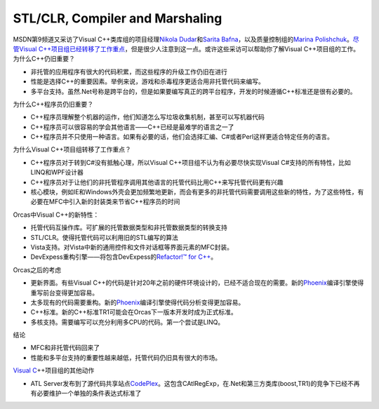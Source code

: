 .. meta::
   :description: MSDN第9频道又采访了Visual C++类库组的项目经理Nikola Dudar和Sarita Bafna，以及质量控制组的Marina Polishchuk。尽管Visual C++项目组已经转移了工作重点，但是很少人注意到这一点。或许这些采访可以帮助你了解Visual C++项目组的工作。 为什么C++仍旧重要

STL/CLR, Compiler and Marshaling
================================
.. post:: 12, Apr, 2007
   :tags: C#,Common Language Runtime,Microsoft Foundation Class Library,Open source,Standard Template Library,Visual C++,Windows Vista
   :category: enmsdn,Microsoft,Visual Studio
   :author: me
   :nocomments:

.. container:: bvMsg
   :name: msgcns!1BE894DEAF296E0A!664

   MSDN第9频道又采访了Visual C++类库组的项目经理\ `Nikola
   Dudar <http://channel9.msdn.com/Showpost.aspx?postid=284140>`__\ 和\ `Sarita
   Bafna <http://channel9.msdn.com/Showpost.aspx?postid=293987>`__\ ，以及质量控制组的\ `Marina
   Polishchuk <http://channel9.msdn.com/Showpost.aspx?postid=285284>`__\ 。\ `尽管Visual
   C++项目组已经转移了工作重点 <http://blog.joycode.com/jiangsheng/archive/2007/03/01/94082.aspx>`__\ ，但是很少人注意到这一点。或许这些采访可以帮助你了解Visual
   C++项目组的工作。 为什么C++仍旧重要？

   - 非托管的应用程序有很大的代码积累，而这些程序的升级工作仍旧在进行
   - 性能是选择C++的重要因素。举例来说，游戏和杀毒程序更适合用非托管代码来编写。
   - 多平台支持。虽然.Net号称是跨平台的，但是如果要编写真正的跨平台程序，开发的时候遵循C++标准还是很有必要的。

   为什么C++程序员仍旧重要？

   - C++程序员理解整个机器的运作，他们知道怎么写垃圾收集机制，甚至可以写机器代码
   - C++程序员可以很容易的学会其他语言——C++已经是最难学的语言之一了
   - C++程序员并不只使用一种语言。如果有必要的话，他们会选择汇编、C#或者Perl这样更适合特定任务的语言。

   为什么Visual C++项目组转移了工作重点？

   - C++程序员对于转到C#没有抵触心理，所以Visual
     C++项目组不认为有必要尽快实现Visual
     C#支持的所有特性，比如LINQ和WPF设计器
   - C++程序员对于让他们的非托管程序调用其他语言的托管代码比用C++来写托管代码更有兴趣
   - 核心模块，例如IE和Windows外壳会更加频繁地更新，而会有更多的非托管代码需要调用这些新的特性，为了这些特性，有必要在MFC中引入新的封装类来节省C++程序员的时间

   Orcas中Visual C++的新特性：

   - 托管代码互操作库。可扩展的托管数据类型和非托管数据类型的转换支持
   - STL/CLR。使得托管代码可以利用旧的STL编写的算法
   - Vista支持。对Vista中新的通用控件和文件对话框等界面元素的MFC封装。
   - DevExpess重构引擎——将包含DevExpess的\ `Refactor!™ for
     C++ <http://blog.joycode.com/jiangsheng/archive/2007/02/28/94008.aspx>`__\ 。

   Orcas之后的考虑

   - 更新界面。有些Visual
     C++的代码是针对20年之前的硬件环境设计的，已经不适合现在的需要。新的\ `Phoenix <http://research.microsoft.com/phoenix/>`__\ 编译引擎使得重写前台变得更加容易。
   - 太多现有的代码需要重构。新的\ `Phoenix <http://research.microsoft.com/phoenix/>`__\ 编译引擎使得代码分析变得更加容易。
   - C++标准。新的C++标准TR1可能会在Orcas下一版本开发时成为正式标准。
   - 多核支持。需要编写可以充分利用多CPU的代码。第一个尝试是LINQ。

   结论

   - MFC和非托管代码回来了
   - 性能和多平台支持的重要性越来越低，托管代码仍旧具有很大的市场。

   `Visual
   C <http://msdn2.microsoft.com/en-us/visualc/default.aspx>`__\ ++项目组的其他动作

   - ATL
     Server发布到了源代码共享站点\ `CodePlex <http://www.codeplex.com/AtlServer>`__\ 。这包含CAtlRegExp，在.Net和第三方类库(boost,TR1)的竞争下已经不再有必要维护一个单独的条件表达式标准了

